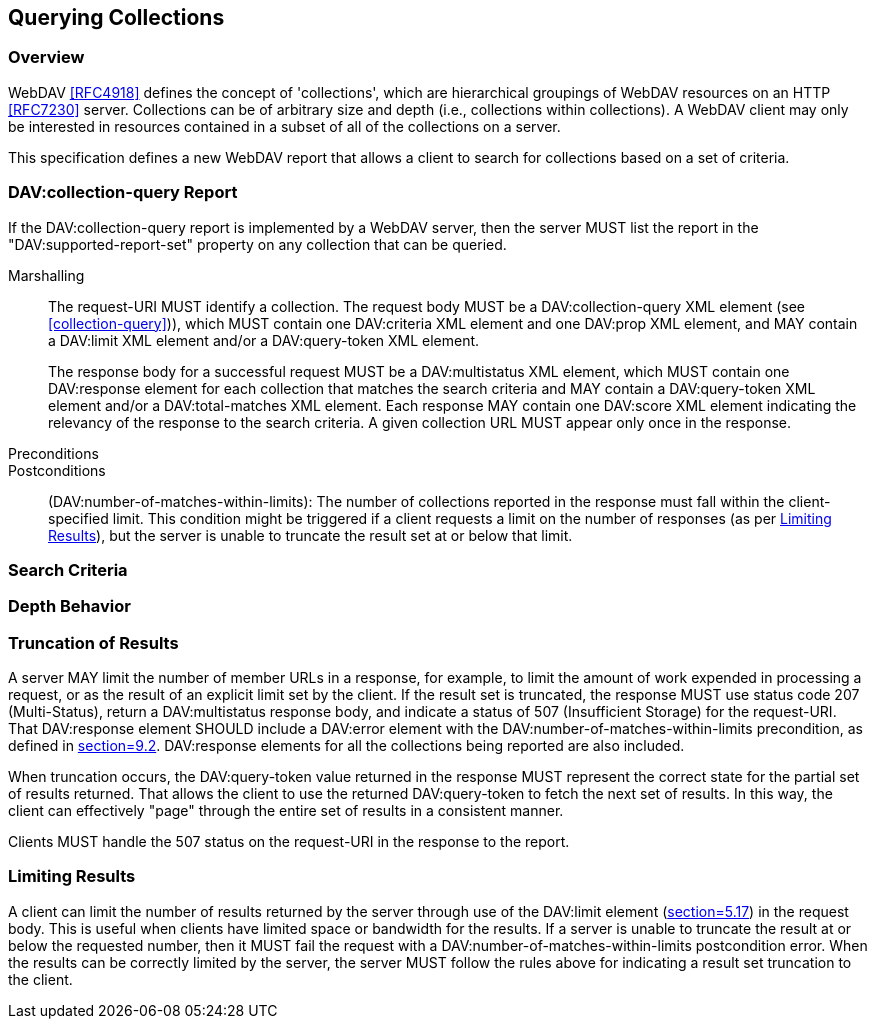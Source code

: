 == Querying Collections

=== Overview

WebDAV <<RFC4918>> defines the concept of 'collections', which are hierarchical
groupings of WebDAV resources on an HTTP <<RFC7230>> server. Collections can be
of arbitrary size and depth (i.e., collections within collections). A WebDAV
client may only be interested in resources contained in a subset of all of the
collections on a server.

This specification defines a new WebDAV report that allows a client to search
for collections based on a set of criteria.

[[DAV-collection-query-report]]
=== DAV:collection-query Report

If the DAV:collection-query report is implemented by a WebDAV server, then the
server MUST list the report in the "DAV:supported-report-set" property on any
collection that can be queried.

Marshalling:: The request-URI MUST identify a collection. The request body MUST
be a DAV:collection-query XML element (see <<collection-query>>)), which MUST
contain one DAV:criteria XML element and one DAV:prop XML element, and MAY
contain a DAV:limit XML element and/or a DAV:query-token XML element.
+
The response body for a successful request MUST be a DAV:multistatus XML
element, which MUST contain one DAV:response element for each collection that
matches the search criteria and MAY contain a DAV:query-token XML element and/or
a DAV:total-matches XML element. Each response MAY contain one DAV:score XML
element indicating the relevancy of the response to the search criteria. A given
collection URL MUST appear only once in the response.

Preconditions::

Postconditions:: (DAV:number-of-matches-within-limits): The number of
collections reported in the response must fall within the client-specified
limit. This condition might be triggered if a client requests a limit on the
number of responses (as per <<limiting>>), but the server is unable to truncate
the result set at or below that limit.

[[Search-Criteria]]
=== Search Criteria

=== Depth Behavior

[[Truncation]]
=== Truncation of Results

A server MAY limit the number of member URLs in a response, for example, to
limit the amount of work expended in processing a request, or as the result of
an explicit limit set by the client. If the result set is truncated, the
response MUST use status code 207 (Multi-Status), return a DAV:multistatus
response body, and indicate a status of 507 (Insufficient Storage) for the
request-URI. That DAV:response element SHOULD include a DAV:error element with
the DAV:number-of-matches-within-limits precondition, as defined in
<<RFC3744,section=9.2>>. DAV:response elements for all the collections being
reported are also included.

When truncation occurs, the DAV:query-token value returned in the response MUST
represent the correct state for the partial set of results returned. That allows
the client to use the returned DAV:query-token to fetch the next set of results.
In this way, the client can effectively "page" through the entire set of results
in a consistent manner.

Clients MUST handle the 507 status on the request-URI in the response to the
report.

[[limiting]]
=== Limiting Results

A client can limit the number of results returned by the server through use of
the DAV:limit element (<<RFC5323,section=5.17>>) in the request body. This is
useful when clients have limited space or bandwidth for the results. If a server
is unable to truncate the result at or below the requested number, then it MUST
fail the request with a DAV:number-of-matches-within-limits postcondition error.
When the results can be correctly limited by the server, the server MUST follow
the rules above for indicating a result set truncation to the client.
